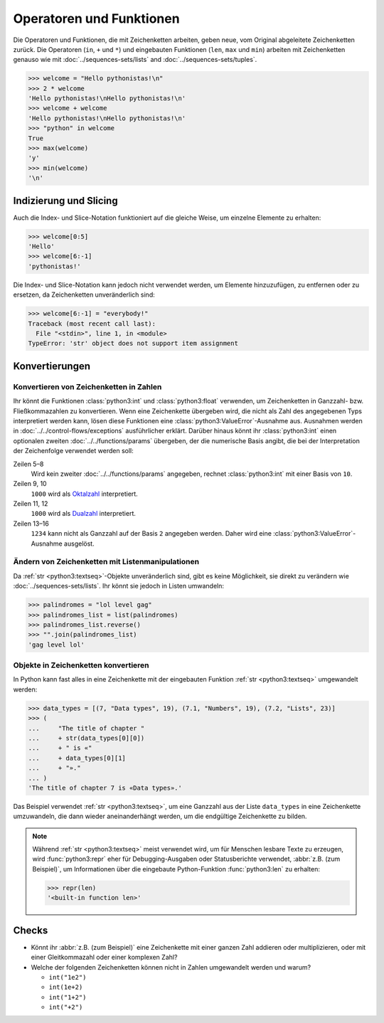 Operatoren und Funktionen
=========================

Die Operatoren und Funktionen, die mit Zeichenketten arbeiten, geben neue, vom
Original abgeleitete Zeichenketten zurück. Die Operatoren (``in``, ``+`` und
``*``) und eingebauten Funktionen (``len``, ``max`` und ``min``) arbeiten mit
Zeichenketten genauso wie mit :doc:`../sequences-sets/lists` and
:doc:`../sequences-sets/tuples`.

.. code-block:: pycon

   >>> welcome = "Hello pythonistas!\n"
   >>> 2 * welcome
   'Hello pythonistas!\nHello pythonistas!\n'
   >>> welcome + welcome
   'Hello pythonistas!\nHello pythonistas!\n'
   >>> "python" in welcome
   True
   >>> max(welcome)
   'y'
   >>> min(welcome)
   '\n'

Indizierung und Slicing
-----------------------

Auch die Index- und Slice-Notation funktioniert auf die gleiche Weise, um
einzelne Elemente zu erhalten:

.. code-block:: pycon

   >>> welcome[0:5]
   'Hello'
   >>> welcome[6:-1]
   'pythonistas!'

Die Index- und Slice-Notation kann jedoch nicht verwendet werden, um Elemente
hinzuzufügen, zu entfernen oder zu ersetzen, da Zeichenketten unveränderlich
sind:

.. code-block:: pycon

   >>> welcome[6:-1] = "everybody!"
   Traceback (most recent call last):
     File "<stdin>", line 1, in <module>
   TypeError: 'str' object does not support item assignment

Konvertierungen
---------------

Konvertieren von Zeichenketten in Zahlen
~~~~~~~~~~~~~~~~~~~~~~~~~~~~~~~~~~~~~~~~

Ihr könnt die Funktionen :class:`python3:int` und :class:`python3:float`
verwenden, um Zeichenketten in Ganzzahl- bzw. Fließkommazahlen zu konvertieren.
Wenn eine Zeichenkette übergeben wird, die nicht als Zahl des angegebenen Typs
interpretiert werden kann, lösen diese Funktionen eine
:class:`python3:ValueError`-Ausnahme aus. Ausnahmen werden in
:doc:`../../control-flows/exceptions` ausführlicher erklärt. Darüber hinaus
könnt ihr :class:`python3:int` einen optionalen zweiten
:doc:`../../functions/params` übergeben, der die numerische Basis angibt, die
bei der Interpretation der Zeichenfolge verwendet werden soll:

.. code-block:: pycon
   :linenos:

   >>> float("12.34")
   12.34
   >>> float("12e3")
   12000.0
   >>> int("1000")
   1000
   >>> int("1000", base=10)
   1000
   >>> int("1000", 8)
   512
   >>> int("1000", 2)
   8
   >>> int("1234", 2)
   Traceback (most recent call last):
     File "<stdin>", line 1, in <module>
   ValueError: invalid literal for int() with base 2: '1234'

Zeilen 5–8
    Wird kein zweiter :doc:`../../functions/params` angegeben, rechnet
    :class:`python3:int` mit einer Basis von ``10``.
Zeilen 9, 10
    ``1000`` wird als `Oktalzahl <https://de.wikipedia.org/wiki/Oktalsystem>`_
    interpretiert.
Zeilen 11, 12
    ``1000`` wird als `Dualzahl <https://de.wikipedia.org/wiki/Dualsystem>`_
    interpretiert.
Zeilen 13–16
    ``1234`` kann nicht als Ganzzahl auf der Basis ``2`` angegeben werden. Daher
    wird eine :class:`python3:ValueError`-Ausnahme ausgelöst.

Ändern von Zeichenketten mit Listenmanipulationen
~~~~~~~~~~~~~~~~~~~~~~~~~~~~~~~~~~~~~~~~~~~~~~~~~

Da :ref:`str <python3:textseq>`-Objekte unveränderlich sind, gibt es keine
Möglichkeit, sie direkt zu verändern wie :doc:`../sequences-sets/lists`. Ihr
könnt sie jedoch in Listen umwandeln:

.. code-block:: pycon

   >>> palindromes = "lol level gag"
   >>> palindromes_list = list(palindromes)
   >>> palindromes_list.reverse()
   >>> "".join(palindromes_list)
   'gag level lol'

Objekte in Zeichenketten konvertieren
~~~~~~~~~~~~~~~~~~~~~~~~~~~~~~~~~~~~~

In Python kann fast alles in eine Zeichenkette mit der eingebauten Funktion
:ref:`str <python3:textseq>` umgewandelt werden:

.. code-block:: pycon

   >>> data_types = [(7, "Data types", 19), (7.1, "Numbers", 19), (7.2, "Lists", 23)]
   >>> (
   ...     "The title of chapter "
   ...     + str(data_types[0][0])
   ...     + " is «"
   ...     + data_types[0][1]
   ...     + "»."
   ... )
   'The title of chapter 7 is «Data types».'

Das Beispiel verwendet :ref:`str <python3:textseq>`, um eine Ganzzahl aus der
Liste ``data_types`` in eine Zeichenkette umzuwandeln, die dann wieder
aneinanderhängt werden, um die endgültige Zeichenkette zu bilden.

.. note::
   Während :ref:`str <python3:textseq>` meist verwendet wird, um für Menschen
   lesbare Texte zu erzeugen, wird :func:`python3:repr` eher für
   Debugging-Ausgaben oder Statusberichte verwendet, :abbr:`z.B. (zum
   Beispiel)`, um Informationen über die eingebaute Python-Funktion
   :func:`python3:len` zu erhalten:

   .. code-block:: pycon

      >>> repr(len)
      '<built-in function len>'

Checks
------

* Könnt ihr :abbr:`z.B. (zum Beispiel)` eine Zeichenkette mit einer ganzen Zahl
  addieren oder multiplizieren, oder mit einer Gleitkommazahl oder einer
  komplexen Zahl?

* Welche der folgenden Zeichenketten können nicht in Zahlen umgewandelt werden
  und warum?

  * ``int("1e2")``
  * ``int(1e+2)``
  * ``int("1+2")``
  * ``int("+2")``
